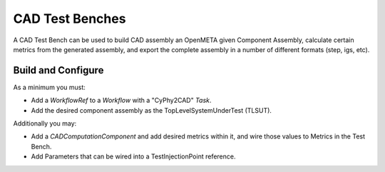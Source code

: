.. _cad_test_benches:

================
CAD Test Benches
================

A CAD Test Bench can be used to
build CAD assembly an OpenMETA given Component Assembly,
calculate certain metrics from the generated assembly,
and export the complete assembly in a number of different formats
(step, igs, etc).

.. figure:: images/cad_test_bench_example.png

Build and Configure
~~~~~~~~~~~~~~~~~~~

As a minimum you must:

-  Add a *WorkflowRef* to a *Workflow* with a "CyPhy2CAD" *Task*.
-  Add the desired component assembly as the TopLevelSystemUnderTest (TLSUT).

Additionally you may:

-  Add a *CADComputationComponent* and add desired metrics within it, and
   wire those values to Metrics in the Test Bench.
-  Add Parameters that can be wired into a TestInjectionPoint reference. 
